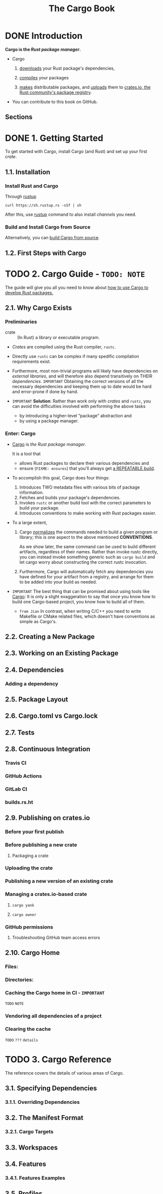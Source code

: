 #+TITLE: The Cargo Book
#+STARTUP: entitiespretty
#+STARTUP: indent
#+STARTUP: overview

* DONE Introduction
CLOSED: [2025-01-25 Sat 12:40]
*Cargo is the /Rust package manager/.*

- Cargo
  1. _downloads_ your Rust package's dependencies,

  2. _compiles_ your packages

  3. _makes_ distributable packages, and
     _uploads_ them to _crates.io, the Rust community's package registry_.

- You can contribute to this book on GitHub.

** Sections

* DONE 1. Getting Started
CLOSED: [2025-01-25 Sat 12:44]
To get started with Cargo, install Cargo (and Rust) and set up your first
/crate/.

** 1.1. Installation
*** Install Rust and Cargo
Through _rustup_
#+begin_src shell
  curl https://sh.rustup.rs -sSf | sh
#+end_src

After this, use _rustup_ command to also install /channels/ you need.

*** Build and Install Cargo from Source
Alternatively, you can [[https://github.com/rust-lang/cargo#compiling-from-source][build Cargo from source]].

** 1.2. First Steps with Cargo

* TODO 2. Cargo Guide - =TODO: NOTE=
The guide will give you all you need to know about
_how to use Cargo to develop Rust packages._

** 2.1. Why Cargo Exists
*** Preliminaries
- crate :: (In Rust) a library or executable program.

- /Crates/ are compiled using the Rust compiler, ~rustc~.

- Directly use ~rustc~ can be complex if many spedific compilation requirements
  exist.

- Furthermore, most non-trivial programs will likely have dependencies on
  /external libraries/, and will therefore also depend transitively on THEIR
  /dependencies/.
  =IMPORTANT=
  Obtaining the correct versions of all the necessary dependencies and keeping
  them up to date would be hard and error-prone if done by hand.

- =IMPORTANT=
  *Solution*:
  Rather than work only with /crates/ and ~rustc~, you can avoid the
  difficulties involved with performing the above tasks
  * by introducing a higher-level “package” abstraction and
  * by using a package manager.

*** Enter: Cargo
- _Cargo_ is /the Rust package manager/.

  It is a tool that
  * allows Rust packages to declare their various dependencies and
  * ensure (=FIXME: ensures=) that you'll always get _a REPEATABLE build_.

- To accomplish this goal, Cargo does four things:
  1. Introduces TWO metadata files with various bits of package information.
  2. Fetches and builds your package's dependencies.
  3. Invokes ~rustc~ or another build tool with the correct parameters to build
     your package.
  4. Introduces conventions to make working with Rust packages easier.

- To a large extent,

  1. Cargo _normalizes_ the commands needed to build a given program or library;
     this is one aspect to the above mentioned *CONVENTIONS*.

     As we show later, the same command can be used to build different
     artifacts, regardless of their names. Rather than invoke rustc directly,
     you can instead invoke something generic such as ~cargo build~ and let
     cargo worry about constructing the correct rustc invocation.

  2. Furthermore, Cargo will automatically fetch any dependencies you have
     defined for your artifact from a registry, and arrange for them to be added
     into your build as needed.

- =IMPORTANT=
  The best thing that can be promised about using tools like _Cargo_:
  It is only a slight exaggeration to say that once you know how to build one
  Cargo-based project, you know how to build all of them.
  * =from Jian=
    In contrast, when writing C/C++ you need to write Makefile or CMake related
    files, which doesn't have conventions as simple as Cargo's.

** 2.2. Creating a New Package
** 2.3. Working on an Existing Package
** 2.4. Dependencies
*** Adding a dependency

** 2.5. Package Layout
** 2.6. Cargo.toml vs Cargo.lock
** 2.7. Tests
** 2.8. Continuous Integration
*** Travis CI
*** GitHub Actions
*** GitLab CI
*** builds.rs.ht

** 2.9. Publishing on crates.io
*** Before your first publish
*** Before publishing a new crate
**** Packaging a crate

*** Uploading the crate
*** Publishing a new version of an existing crate
*** Managing a crates.io-based crate
**** ~cargo yank~
**** ~cargo owner~

*** GitHub permissions
**** Troubleshooting GitHub team access errors

** 2.10. Cargo Home
*** Files:
*** Directories:
*** Caching the Cargo home in CI - =IMPORTANT=
=TODO= =NOTE=

*** Vendoring all dependencies of a project
*** Clearing the cache
=TODO= =???= =details=

* TODO 3. Cargo Reference
The reference covers the details of various areas of Cargo.

** 3.1. Specifying Dependencies
*** 3.1.1. Overriding Dependencies

** 3.2. The Manifest Format
*** 3.2.1. Cargo Targets

** 3.3. Workspaces
** 3.4. Features
*** 3.4.1. Features Examples

** 3.5. Profiles
** 3.6. Configuration
** 3.7. Environment Variables
** 3.8. Build Scripts
*** 3.8.1. Build Script Examples

** 3.9. Publishing on crates.io
** 3.10. Package ID Specifications
** 3.11. Source Replacement
** 3.12. External Tools
** 3.13. Registries
*** 3.13.1. Registry Authentication
**** 3.13.1.1. Credential Provider Protocol

*** 3.13.2. Running a Registry
**** 3.13.2.1. Registry Index
**** 3.13.2.2. Registry Web API

** 3.14. Dependency Resolution
** 3.15. SemVer Compatibility
** 3.16. Future Incompat report
** 3.17. Reporting build timings
** 3.18. Lints
** 3.19. Unstable Features

* TODO 4. Cargo Commands
The commands will let you interact with Cargo using its command-line interface.

** 4.1. General Commands
*** 4.1.1. cargo
*** 4.1.2. cargo help
*** 4.1.3. cargo version

** 4.2. Build Commands
*** 4.2.1. cargo bench
*** 4.2.2. cargo build
*** 4.2.3. cargo check
*** 4.2.4. cargo clean
*** 4.2.5. cargo doc
*** 4.2.6. cargo fetch
*** 4.2.7. cargo fix
*** 4.2.8. cargo run
*** 4.2.9. cargo rustc
*** 4.2.10. cargo rustdoc
*** 4.2.11. cargo test
*** 4.2.12. cargo report

** 4.3. Manifest Commands
*** 4.3.1. cargo add
*** 4.3.2. cargo generate-lockfile
*** 4.3.3. cargo locate-project
*** 4.3.4. cargo metadata
*** 4.3.5. cargo pkgid
*** 4.3.6. cargo remove
*** 4.3.7. cargo tree
*** 4.3.8. cargo update
*** 4.3.9. cargo vendor
*** 4.3.10. cargo verify-project

** 4.4. Package Commands
*** 4.4.1. cargo init
*** 4.4.2. cargo install
*** 4.4.3. cargo new
*** 4.4.4. cargo search
*** 4.4.5. cargo uninstall

** 4.5. Pblishing Commands
*** 4.5.1. cargo login
*** 4.5.2. cargo logout
*** 4.5.3. cargo owner
*** 4.5.4. cargo package
*** 4.5.5. cargo publish
*** 4.5.6. cargo yank

* TODO 5. FAQ - =TODO: NOTE=
* TODO 6. Appendix: Glossary
* TODO 7. Appendix: Git Authentication
** HTTP authentication
** SSH authentication
*** SSH Known Hosts
